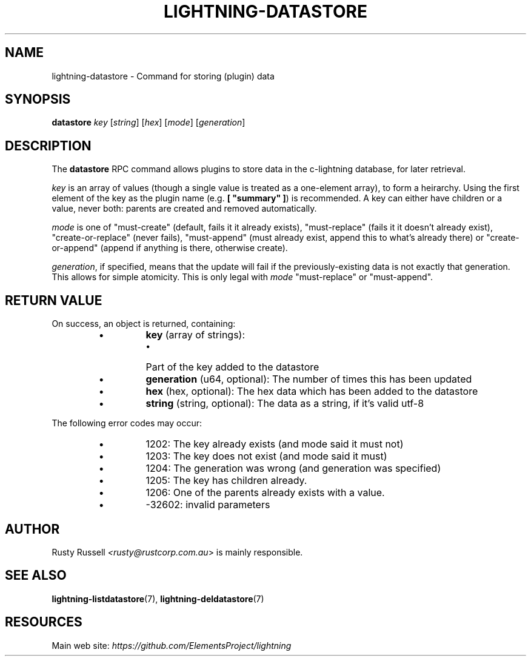 .TH "LIGHTNING-DATASTORE" "7" "" "" "lightning-datastore"
.SH NAME
lightning-datastore - Command for storing (plugin) data
.SH SYNOPSIS

\fBdatastore\fR \fIkey\fR [\fIstring\fR] [\fIhex\fR] [\fImode\fR] [\fIgeneration\fR]

.SH DESCRIPTION

The \fBdatastore\fR RPC command allows plugins to store data in the
c-lightning database, for later retrieval\.


\fIkey\fR is an array of values (though a single value is treated as a
one-element array), to form a heirarchy\.  Using the first element of
the key as the plugin name (e\.g\. \fB[ "summary" ]\fR) is recommended\.
A key can either have children or a value, never both: parents are
created and removed automatically\.


\fImode\fR is one of "must-create" (default, fails it it already exists),
"must-replace" (fails it it doesn't already exist),
"create-or-replace" (never fails), "must-append" (must already exist,
append this to what's already there) or "create-or-append" (append if
anything is there, otherwise create)\.


\fIgeneration\fR, if specified, means that the update will fail if the
previously-existing data is not exactly that generation\.  This allows
for simple atomicity\.  This is only legal with \fImode\fR "must-replace"
or "must-append"\.

.SH RETURN VALUE

On success, an object is returned, containing:

.RS
.IP \[bu]
\fBkey\fR (array of strings):
.RS
.IP \[bu]
Part of the key added to the datastore

.RE

.IP \[bu]
\fBgeneration\fR (u64, optional): The number of times this has been updated
.IP \[bu]
\fBhex\fR (hex, optional): The hex data which has been added to the datastore
.IP \[bu]
\fBstring\fR (string, optional): The data as a string, if it's valid utf-8

.RE

The following error codes may occur:

.RS
.IP \[bu]
1202: The key already exists (and mode said it must not)
.IP \[bu]
1203: The key does not exist (and mode said it must)
.IP \[bu]
1204: The generation was wrong (and generation was specified)
.IP \[bu]
1205: The key has children already\.
.IP \[bu]
1206: One of the parents already exists with a value\.
.IP \[bu]
-32602: invalid parameters

.RE
.SH AUTHOR

Rusty Russell \fI<rusty@rustcorp.com.au\fR> is mainly responsible\.

.SH SEE ALSO

\fBlightning-listdatastore\fR(7), \fBlightning-deldatastore\fR(7)

.SH RESOURCES

Main web site: \fIhttps://github.com/ElementsProject/lightning\fR

\" SHA256STAMP:f7c58a75435979f3bc6a3f0019298bebf33c1c199a6c98655778705fc7e86e0e
